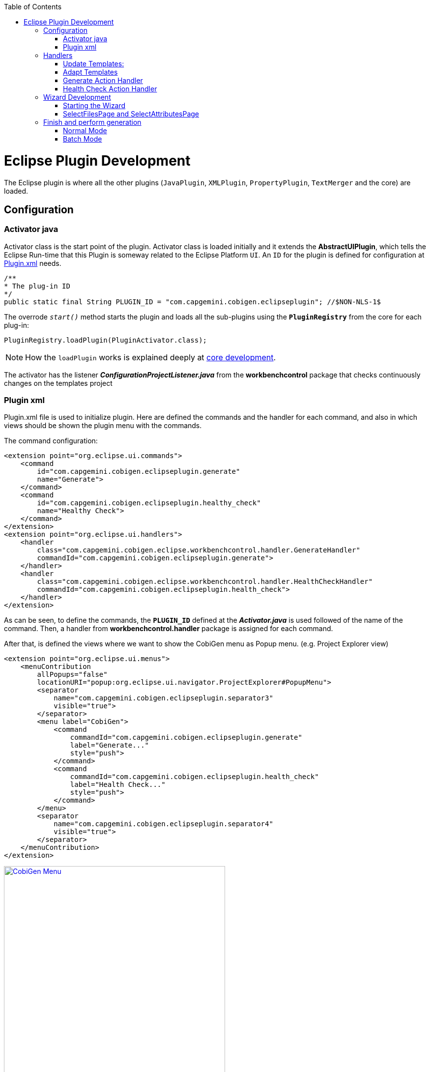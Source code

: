 
:toc: macro
toc::[] 

= Eclipse Plugin Development

The Eclipse plugin is where all the other plugins (`JavaPlugin`, `XMLPlugin`, `PropertyPlugin`, `TextMerger` and the core) are loaded.

== Configuration

=== Activator java

Activator class is the start point of the plugin. Activator class is loaded initially and it extends the *AbstractUIPlugin*, which tells the Eclipse Run-time that this Plugin is someway related to the Eclipse Platform `UI`.
An `ID` for the plugin is defined for configuration at https://github.com/devonfw/cobigen/wiki/Eclipse-Plugin-Development#plugin-xml[Plugin.xml] needs.

[source,java]
/**
* The plug-in ID
*/
public static final String PLUGIN_ID = "com.capgemini.cobigen.eclipseplugin"; //$NON-NLS-1$

The overrode `__start()__` method starts the plugin and loads all the sub-plugins using the *`PluginRegistry`* from the core for each plug-in:  
[source,java]
PluginRegistry.loadPlugin(PluginActivator.class);

[NOTE]
===============================
How the `loadPlugin` works is explained deeply at https://github.com/devonfw/cobigen/wiki/Core-Development#2-2-loadplugin[core development].
===============================

The activator has the listener *__ConfigurationProjectListener.java__* from the *workbenchcontrol* package that checks continuously changes on the templates project

=== Plugin xml

Plugin.xml file is used to initialize plugin. Here are defined the commands and the handler for each command, and also in which views should be shown the plugin menu with the commands.

The command configuration:

[source,xml]
<extension point="org.eclipse.ui.commands">
    <command
        id="com.capgemini.cobigen.eclipseplugin.generate"
        name="Generate">
    </command>
    <command
        id="com.capgemini.cobigen.eclipseplugin.healthy_check"
        name="Healthy Check">
    </command>
</extension>
<extension point="org.eclipse.ui.handlers">
    <handler
        class="com.capgemini.cobigen.eclipse.workbenchcontrol.handler.GenerateHandler"
        commandId="com.capgemini.cobigen.eclipseplugin.generate">
    </handler>
    <handler
        class="com.capgemini.cobigen.eclipse.workbenchcontrol.handler.HealthCheckHandler"
        commandId="com.capgemini.cobigen.eclipseplugin.health_check">
    </handler>
</extension>

As can be seen, to define the commands, the `*PLUGIN_ID*` defined at the *__Activator.java__* is used followed of the name of the command.  Then, a handler from *workbenchcontrol.handler* package is assigned for each command.

After that, is defined the views where we want to show the CobiGen menu as Popup menu.
(e.g. Project Explorer view)
[source,xml]
<extension point="org.eclipse.ui.menus">
    <menuContribution
        allPopups="false"
        locationURI="popup:org.eclipse.ui.navigator.ProjectExplorer#PopupMenu">
        <separator
            name="com.capgemini.cobigen.eclipseplugin.separator3"
            visible="true">
        </separator>
        <menu label="CobiGen">
            <command
                commandId="com.capgemini.cobigen.eclipseplugin.generate"
                label="Generate..."
                style="push">
            </command>
            <command
                commandId="com.capgemini.cobigen.eclipseplugin.health_check"
                label="Health Check..."
                style="push">
            </command>
        </menu>
        <separator
            name="com.capgemini.cobigen.eclipseplugin.separator4"
            visible="true">
        </separator>
    </menuContribution>
</extension>

image:images/howtos/eclipse-plugin/eclipse-plugin_sshot1.png[CobiGen Menu,width="450",link="images/howtos/eclipse-plugin/eclipse-plugin_sshot1.png"]

== Handlers

The *workbenchcontrol* package provides to the plugin the listener regarding to the templates project, the listener for logging needs and the handler for the two main use cases (Generate and `HealthCheck`).

=== Update Templates: 
Update Template: Select Entity file and right click, then select cobigen Update Templates after that click on download then download successfully will be come.

=== Adapt Templates

Adapt Template: Select Entity file and right click then select cobigen _Adapt Template_ .If cobigen template jar not available then it download automatically. If Cobigen templates is already then it will override existing template in workspace and click on OK then imported template successfully message will come.

=== Generate Action Handler

The wizard launching is the responsibility of the generate handler (*__GenerateHandler.java__*). In case of Generate action and depending of the input provided for that, the handler will create a JavaGeneratorWrapper or XMlGeneratorWrapper object.
For JavaGeneratorWrapper, if the input is a package or a selection of multiple entity files, the wizard will be launched in batch mode calling the *__GenerateBatchWizard.java__* from the *wizard.generate* package. But if the input is a single entity java class file, it will be launched in normal mode calling the *__GenerateWizard.java__* from the same package.

[NOTE]
===============================
For both Wrapper objects, the inputs will be converted to valid inputs for Freemarker using the *__Xml/JavaInputConverter.java__* from the *generator.xml/java* package.
===============================

image:images/howtos/eclipse-plugin/eclipse-plugin_diag1.png[Diagram 1,width="450",link="images/howtos/eclipse-plugin/eclipse-plugin_diag1.png"]

For XmlGeneratorWrapper, the input must be a single valid `XML` file. As only has a single file as input, the *__GenerateWizard.java__* will be called.

In summary, this will be the process for the Generate Action before calling the wizard:

image:images/howtos/eclipse-plugin/eclipse-plugin_diag2.png[diagram 2,width="450",link="images/howtos/eclipse-plugin/eclipse-plugin_diag2.png"]

=== Health Check Action Handler

At the case of Health Check action, a success/error dialog is shown instead of a wizard itself. The *__HealtchCheckHandler.java__* will call the execute method of *__HealthCheck.java__* from the *healthcheck* package. That class will test first if the templates project exists at the workspace opening and error dialog if not by throwing and handling the custom exception *__GeneratorProjectNotExistentException.java__* from the *common.exceptions* package.
[source,java]
try {
    // check configuration project existence
    //That method will throw GeneratorProjectNotExistentException
    generatorConfProj = ResourcesPluginUtil.getGeneratorConfigurationProject(); 
    ...
    ..
    .
 } catch (GeneratorProjectNotExistentException e) {
     LOG.warn("Configuration project not found!", e);
     healthyCheckMessage = firstStep + "NOT FOUND!\n"
                           + "=> Please import the configuration project into your workspace as stated in the "
                           + "documentation of CobiGen or in the one of your project.";
     PlatformUIUtil.openErrorDialog(HEALTH_CHECK_DIALOG_TITLE, healthyCheckMessage, null);
}


If the project exists, `HealthCheck` will test if the __context.xml__ file is valid. In case of invalid, `HealthCheck` will throw and handle the *InvalidConfigurationException* from the core and check if it is possible to upgrade the version of the xml file, showing an __UPGRADE__ button at the dialog. If the upgrade is not possible, will show a dialog message telling the user to check the __context.xml__ file for errors.
[source,java]
try {
   //The Cobigen constructor will throw the InvalidConfigurationException
   new CobiGen(generatorConfProj.getLocationURI());
    ...
    ..
    .
} catch (InvalidConfigurationException e) {
    healthyCheckMessage = firstStep + "OK.";
    healthyCheckMessage += secondStep + "INVALID!";
    if (generatorConfProj != null) {
        Path configurationProject = Paths.get(generatorConfProj.getLocationURI());
        ContextConfigurationVersion currentVersion = new ContextConfigurationUpgrader()                   
                                                     .resolveLatestCompatibleSchemaVersion(configurationProject);
        if (currentVersion != null) {
            // upgrade possible
            healthyCheckMessage += "\n\nAutomatic upgrade of the context configuration available.\n" + "Detected: "
                                   + currentVersion + " / Currently Supported: "
                                   + ContextConfigurationVersion.getLatest();
            boolean upgraded = openErrorDialogWithContextUpgrade(healthyCheckMessage, configurationProject);
            if (upgraded) {
                // re-run Health Check
                Display.getCurrent().asyncExec(new Runnable() {
                    @Override
                    public void run() {
                        execute();
                    }
                });
            }
            return;
        } else {
            healthyCheckMessage += "\n\nNo automatic upgrade of the context configuration possible. "
                                   + "Maybe just a mistake in the context configuration?";
            healthyCheckMessage += "\n\n=> " + e.getLocalizedMessage();
        }
}

At this point, if all is correct, the user can choose to finish the `HealtCheck` process or run the Advance Health Check running the *__AdvancedHealthCheck.java__* to check the the validity of template configurations. That check has three steps:

. *Get configuration resources* +
Will get the template configuration file from the template folder corresponding to the input of the plugin provided by the triggers defined at the __context.xml__ file for that input.

. *Determine current state* +
Will check if the template configuration file exists, if it is accessible and if the version is up-to-date allowing upgrading if not.

. *Show current status to the user* +
Will call the *__AdvancedHealthCheckDialog.java__* showing a dialog with the current state of each configuration template, showing an __UPGRADE__ button if the configuration version can be upgraded.

== Wizard Development
=== Starting the Wizard

To open a wizard, use the *`WizardDialog`* class from the *org.eclipse.jface.wizard* package.
The plugin does that at *__GenerateHandler.java__* as previously explained https://github.com/devonfw/cobigen/wiki/Eclipse-Plugin-Development#3-1-generate-action-handler[here]:

[source,java]
if (((IStructuredSelection) sel).size() > 1 || (((IStructuredSelection) sel).size() == 1)
     && ((IStructuredSelection) sel).getFirstElement() instanceof IPackageFragment) {
     WizardDialog wiz = new WizardDialog(HandlerUtil.getActiveShell(event),
                        new GenerateBatchWizard(generator));
     wiz.setPageSize(new Point(800, 500));
     wiz.open();
     LOG.info("Generate Wizard (Batchmode) opened.");
} else if (((IStructuredSelection) sel).size() == 1) {
     WizardDialog wiz = new WizardDialog(HandlerUtil.getActiveShell(event), new GenerateWizard(generator));
     wiz.setPageSize(new Point(800, 500));
     wiz.open();
     LOG.info("Generate Wizard opened.");
}
Adapt Template: Select Entity file and right click then select cobigen  Adapt Template.If cobigen template  jar not available then it download automatically.If Cobigen templates is already then it will override existing template in workspace and click on OK then imported template successfully message will come .If Template not available the it automatically 
=== Wizard and `WizardPages`

The Wizard class from the *org.eclipse.jface.wizard* package provides the functionality to build custom wizards. This class controls the navigation between the different pages and provides the base user interface, for example, an area for error and information messages.

A wizard contains one or several pages of the type *`WizardPage`*. Such a page is added to a Wizard object via the `__addPage()__` method.

A *`WizardPage`* must create a new Composite in its `__createControl()__` method. This new Composite must use the Composite of the method parameter as parent. It also must call the `__setControl()__` method with this new Composite as parameter. If this is omitted, Eclipse will throw an error.

On the CobiGen eclipse-plugin project:
image:images/howtos/eclipse-plugin/eclipse-plugin_diag3.png[Diagram 3,width="450",link="images/howtos/eclipse-plugin/eclipse-plugin_diag3.png"]

The `WizardPage` class defines the `canFlipToNextPage()` and `setPageComplete()` methods to control if the __NEXT__ or the __FINISH__ button in the wizard becomes active.

The Wizard class defines the `canFinish()` method in which you can define if the wizard can be completed. This last method is overrode at *__AbstractGenerateWizard.java__*.

=== SelectFilesPage and SelectAttributesPage

In case that has been launched in batch mode, the wizard only will have the select increment and files page (initialized and configured at *__SelectFilePage.java__* from the package *wizard.common*)

In case of normal mode with an entity java class as input, the wizard will have an optional second page provided for *__SelectAttributesPage.java__* of the package *wizard.generate.common* for selecting attributes of the entity that will be used for the generation. The page is optional because the user can finish the wizard and perform the generation from the first page.

The pages of the CobiGen wizard is composed essentially for container. The containers have a CheckBoxTreeViewer object, a content provider object and a listener (that defines the behavior of the wizard when a check box is checked or unchecked) 

image:images/howtos/eclipse-plugin/eclipse-plugin_diag4.png[Diagram 4,width="450",link="images/howtos/eclipse-plugin/eclipse-plugin_diag4.png"]

==== Select Files Page

The first page (__SelectFilesPage__) is composed by two containers:

. *Left container - Increment Selector* +
* Created as a *CustomizedCheckBoxTreeViewer*
* The content provider is a *SelectIncrementContentProvider*
* Setting the input will upgrade the labels to show
* Set *CheckStateListener* as listener
[source,java]
incrementSelector = new CustomizedCheckboxTreeViewer(containerLeft);
incrementSelector.setContentProvider(new SelectIncrementContentProvider());
incrementSelector.setInput(cobigenWrapper.getAllIncrements());
gd = new GridData(GridData.FILL_BOTH);
gd.grabExcessVerticalSpace = true;
incrementSelector.getTree().setLayoutData(gd);
CheckStateListener checkListener = new CheckStateListener(cobigenWrapper, this, batch);
incrementSelector.addCheckStateListener(checkListener);incrementSelector.expandAll();

. *Right Container - Resources to be generated* +
* Created as *SimulatedCheckBoxTreeViewer* if the Customize button is not enabled or as *CustomizedCheckBoxTreeViewer* if it is.
* *SelectFileContentProvider* as content provider.
* *SelectFileLabelProvider* as label provider
* Generation target project as input
* Set *CheckStateListener* as listener

[NOTE]
===============================
To know how a content provider works check the official documentation http://help.eclipse.org/mars/index.jsp?topic=%2Forg.eclipse.platform.doc.isv%2Freference%2Fapi%2Forg%2Feclipse%2Fjface%2Fviewers%2FITreeContentProvider.html[here].
===============================

==== Select Attributes Page

As previously explained, this page is optional, the user can press the Finish button at the previous page. Nevertheless, this page can only be accessed in case of a single entity file as input, never on batch mode.

The container is composed by a single *CheckBoxTableViewer* with a __SelectAttributesContentProvider__ as content provider and a __SelectAttributesLabelProvider__ as label provider.

== Finish and perform generation

When the user press the Finish button, the generation process will begin. For that, a generation job will be created using as argument a list of templates to be generated retrieving them from the user selection of the first page (Select Files Page).
The generate wizard will use the *__GenerateSelectionJob.java__* or the *__GenerateBatchSelectionJob.java__* for normal mode or batch mode respectively.

image:images/howtos/eclipse-plugin/eclipse-plugin_diag5.png[Diagram 5,width="450",link="images/howtos/eclipse-plugin/eclipse-plugin_diag5.png"]

=== Normal Mode
[source,java]
@Override
protected void generateContents(ProgressMonitorDialog dialog) {
    if (cobigenWrapper instanceof JavaGeneratorWrapper) {
        for (String attr : page2.getUncheckedAttributes()) {
            ((JavaGeneratorWrapper) cobigenWrapper).removeFieldFromModel(attr);
        }
    }
    //Here are retrieved the templates to use for the generation selected at the first page
    GenerateSelectionJob job = new GenerateSelectionJob(cobigenWrapper, page1.getTemplatesToBeGenerated());
    try {
        dialog.run(true, false, job);
    } catch (InvocationTargetException e) {
        LOG.error("An internal error occurred while invoking the generation job.", e);
    } catch (InterruptedException e) {
        LOG.warn("The working thread doing the generation job has been interrupted.", e);
    }
}

The `dialog.run(true, false, job)` method will call the `performGeneration()` method from __GenerateSelectionJob.java__

Calling the `generate()` method from the *`CobiGenWrapper`* will call the method with the same name from the core and the generation will begin.

=== Batch Mode

At batch mode, the generation job will be instantiated depending if the selection was a container or a multiple files selection.

[source,java]
@Override
protected void generateContents(ProgressMonitorDialog dialog) {
    List<TemplateTo> templatesToBeGenerated = page1.getTemplatesToBeGenerated();
    List<String> templateIds = Lists.newLinkedList();
    for (TemplateTo template : templatesToBeGenerated) {
        templateIds.add(template.getId());
    }
    GenerateBatchSelectionJob job;
    if (container == null) {
        job = new GenerateBatchSelectionJob(cobigenWrapper, cobigenWrapper.getTemplates(templateIds),
                  inputTypes);
    } else {
        job = new GenerateBatchSelectionJob(cobigenWrapper, cobigenWrapper.getTemplates(templateIds),
                  container);
    }
    try {
        dialog.run(true, false, job);
    } catch (InvocationTargetException e) {
        LOG.error("An internal error occurred while invoking the generation batch job.", e);
    } catch (InterruptedException e) {
        LOG.warn("The working thread doing the generation job has been interrupted.", e);
    }
}

The `dialog.run(true, false, job)` method will call the `performGeneration()` method from __GenerateBatchSelectionJob.java__
